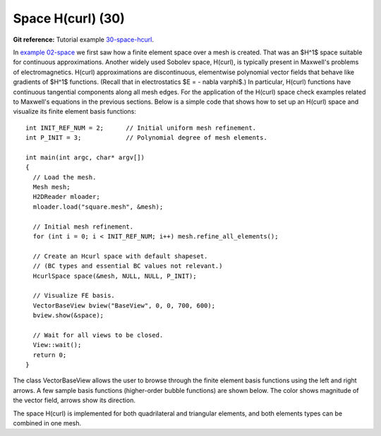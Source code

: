 Space H(curl) (30)
------------------

**Git reference:** Tutorial example `30-space-hcurl <http://git.hpfem.org/hermes.git/tree/HEAD:/hermes2d/tutorial/30-space-hcurl>`_. 

In `example 02-space <http://hpfem.org/hermes/doc/src/hermes2d/tutorial-1.html#setting-up-finite-element-space-02>`_ we first saw how a finite element space over a mesh is created. That was an $H^1$ space suitable for continuous approximations. Another widely used Sobolev space, H(curl), is typically present in Maxwell's problems of electromagnetics. H(curl) approximations are discontinuous, elementwise polynomial vector fields that behave like gradients of $H^1$ functions. (Recall that in electrostatics $E = - \nabla \varphi$.) In particular, H(curl) functions have continuous tangential components along all mesh edges. For the application of the H(curl) space check examples related to Maxwell's equations in the previous sections. Below is a simple code that shows how to set up an H(curl) space and visualize its finite element basis functions:

::

    int INIT_REF_NUM = 2;      // Initial uniform mesh refinement.
    int P_INIT = 3;            // Polynomial degree of mesh elements.

    int main(int argc, char* argv[])
    {
      // Load the mesh.
      Mesh mesh;
      H2DReader mloader;
      mloader.load("square.mesh", &mesh);

      // Initial mesh refinement.
      for (int i = 0; i < INIT_REF_NUM; i++) mesh.refine_all_elements();

      // Create an Hcurl space with default shapeset.
      // (BC types and essential BC values not relevant.)
      HcurlSpace space(&mesh, NULL, NULL, P_INIT);

      // Visualize FE basis.
      VectorBaseView bview("BaseView", 0, 0, 700, 600);
      bview.show(&space);

      // Wait for all views to be closed.
      View::wait();
      return 0;
    }

The class VectorBaseView allows the user to browse through 
the finite element basis functions using the left and right 
arrows. A few 
sample basis functions (higher-order bubble functions) are 
shown below. The color shows magnitude of the vector field, 
arrows show its direction.

.. image:: 30/fn0.png
   :align: center
   :width: 300
   :alt: Sample basis function

.. image:: 30/fn1.png
   :align: center
   :width: 300
   :alt: Sample basis function

.. image:: 30/fn2.png
   :align: center
   :width: 300
   :alt: Sample basis function

.. image:: 30/fn3.png
   :align: center
   :width: 300
   :alt: Sample basis function

The space H(curl) is implemented for both quadrilateral and triangular 
elements, and both elements types can be combined in one mesh. 
